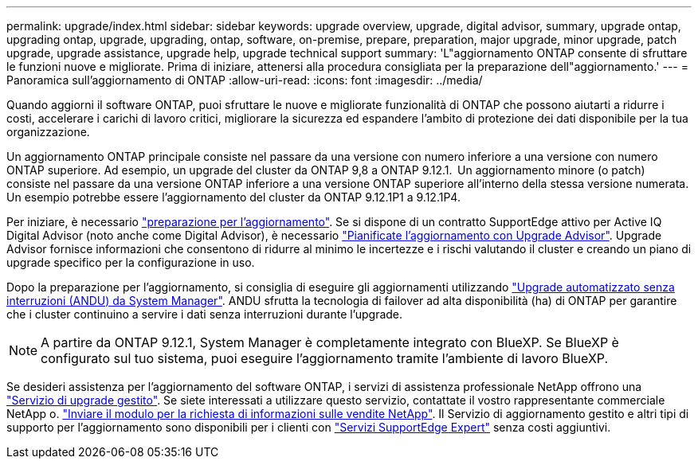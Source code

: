 ---
permalink: upgrade/index.html 
sidebar: sidebar 
keywords: upgrade overview, upgrade, digital advisor, summary, upgrade ontap, upgrading ontap, upgrade, upgrading, ontap, software, on-premise, prepare, preparation, major upgrade, minor upgrade, patch upgrade, upgrade assistance, upgrade help, upgrade technical support 
summary: 'L"aggiornamento ONTAP consente di sfruttare le funzioni nuove e migliorate. Prima di iniziare, attenersi alla procedura consigliata per la preparazione dell"aggiornamento.' 
---
= Panoramica sull'aggiornamento di ONTAP
:allow-uri-read: 
:icons: font
:imagesdir: ../media/


[role="lead"]
Quando aggiorni il software ONTAP, puoi sfruttare le nuove e migliorate funzionalità di ONTAP che possono aiutarti a ridurre i costi, accelerare i carichi di lavoro critici, migliorare la sicurezza ed espandere l'ambito di protezione dei dati disponibile per la tua organizzazione.

Un aggiornamento ONTAP principale consiste nel passare da una versione con numero inferiore a una versione con numero ONTAP superiore. Ad esempio, un upgrade del cluster da ONTAP 9,8 a ONTAP 9.12.1.  Un aggiornamento minore (o patch) consiste nel passare da una versione ONTAP inferiore a una versione ONTAP superiore all'interno della stessa versione numerata. Un esempio potrebbe essere l'aggiornamento del cluster da ONTAP 9.12.1P1 a 9.12.1P4.

Per iniziare, è necessario link:prepare.html["preparazione per l'aggiornamento"]. Se si dispone di un contratto SupportEdge attivo per Active IQ Digital Advisor (noto anche come Digital Advisor), è necessario link:create-upgrade-plan.html["Pianificate l'aggiornamento con Upgrade Advisor"]. Upgrade Advisor fornisce informazioni che consentono di ridurre al minimo le incertezze e i rischi valutando il cluster e creando un piano di upgrade specifico per la configurazione in uso.

Dopo la preparazione per l'aggiornamento, si consiglia di eseguire gli aggiornamenti utilizzando link:task_upgrade_andu_sm.html["Upgrade automatizzato senza interruzioni (ANDU) da System Manager"].  ANDU sfrutta la tecnologia di failover ad alta disponibilità (ha) di ONTAP per garantire che i cluster continuino a servire i dati senza interruzioni durante l'upgrade.


NOTE: A partire da ONTAP 9.12.1, System Manager è completamente integrato con BlueXP. Se BlueXP è configurato sul tuo sistema, puoi eseguire l'aggiornamento tramite l'ambiente di lavoro BlueXP.

Se desideri assistenza per l'aggiornamento del software ONTAP, i servizi di assistenza professionale NetApp offrono una link:https://www.netapp.com/pdf.html?item=/media/8144-sd-managed-upgrade-service.pdf["Servizio di upgrade gestito"^]. Se siete interessati a utilizzare questo servizio, contattate il vostro rappresentante commerciale NetApp o. link:https://www.netapp.com/forms/sales-contact/["Inviare il modulo per la richiesta di informazioni sulle vendite NetApp"^]. Il Servizio di aggiornamento gestito e altri tipi di supporto per l'aggiornamento sono disponibili per i clienti con link:https://www.netapp.com/pdf.html?item=/media/8845-supportedge-expert-service.pdf["Servizi SupportEdge Expert"^] senza costi aggiuntivi.
